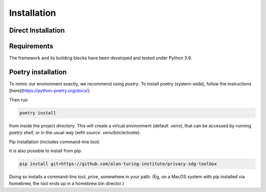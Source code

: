 Installation 
============

Direct Installation
-------------------

Requirements
-----------------

The framework and its building blocks have been developed and tested under Python 3.9.


Poetry installation
-------------------

To mimic our environment exactly, we recommend using `poetry`. To install poetry (system-wide), follow the instructions [here](https://python-poetry.org/docs/).

Then run

.. code-block:: console

   poetry install

from inside the project directory. This will create a virtual environment (default `.venv`), that can be accessed by running `poetry shell`, or in the usual way (with `source .venv/bin/activate`).

Pip installation (includes command-line tool)

It is also possible to install from pip:

.. code-block:: console

   pip install git+https://github.com/alan-turing-institute/privacy-sdg-toolbox

Doing so installs a command-line tool, `prive`, somewhere in your path. (Eg, on
a MacOS system with pip installed via homebrew, the tool ends up in a homebrew
bin director.) 
